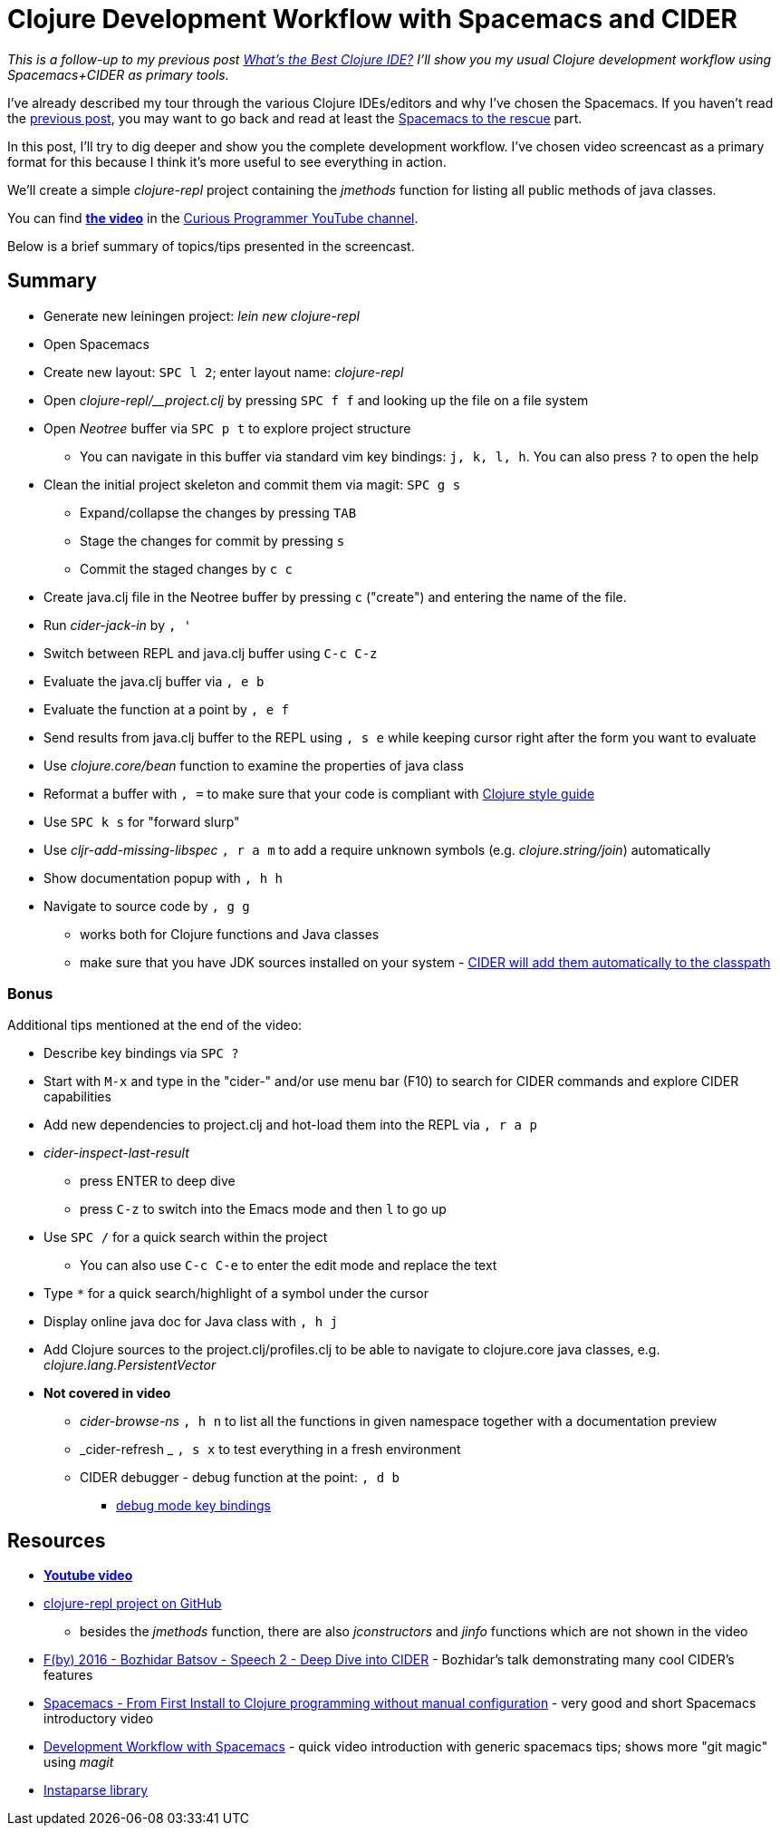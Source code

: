 = Clojure Development Workflow with Spacemacs and CIDER
:date: 2017-05-12

_This is a follow-up to my previous post https://curiousprogrammer.net/2017/03/21/whats-the-best-clojure-ide/[What's the Best Clojure IDE?] I'll show you my usual Clojure development workflow using Spacemacs+CIDER as primary tools._

I've already described my tour through the various Clojure IDEs/editors and why I've chosen the Spacemacs.
If you haven't read the https://curiousprogrammer.net/2017/03/21/whats-the-best-clojure-ide/[previous post], you may want to go back and read at least the https://curiousprogrammer.net/2017/03/21/whats-the-best-clojure-ide/#spacemacs-to-the-rescue[Spacemacs to the rescue] part.

In this post, I'll try to dig deeper and show you the complete development workflow.
I've chosen video screencast as a primary format for this because I think it's more useful to see everything in action.

We'll create a simple _clojure-repl_ project containing the _jmethods_ function for listing all public methods of java classes.

You can find *https://www.youtube.com/watch?v=4ecC3jqHooc[the video]* in the https://www.youtube.com/channel/UCD_9SmDPrAe-sZAfSB9tjdg[Curious Programmer YouTube channel].

Below is a brief summary of topics/tips presented in the screencast.

== Summary

* Generate new leiningen project: _lein new clojure-repl_
* Open Spacemacs
* Create new layout: `SPC l 2`;
enter layout name: _clojure-repl_
* Open _clojure-repl/__project.clj_ by pressing `SPC f f` and looking up the file on a file system
* Open _Neotree_ buffer via `SPC p t` to explore project structure
 ** You can navigate in this buffer via standard vim key bindings: `j, k, l, h`.
You can also press `?` to open the help
* Clean the initial project skeleton and commit them via magit: `SPC g s`
 ** Expand/collapse the changes by pressing `TAB`
 ** Stage the changes for commit by pressing `s`
 ** Commit the staged changes by `c c`
* Create java.clj file in the Neotree buffer by pressing `c` ("create") and entering the name of the file.
* Run _cider-jack-in_ by `, '`
* Switch between REPL and java.clj buffer using `C-c C-z`
* Evaluate the java.clj buffer via `, e b`
* Evaluate the function at a point by `, e f`
* Send results from java.clj buffer to the REPL using `, s e` while keeping cursor right after the form you want to evaluate
* Use _clojure.core/bean_ function to examine the properties of java class
* Reformat a buffer with `, =` to make sure that your code is compliant with https://github.com/bbatsov/clojure-style-guide[Clojure style guide]
* Use `SPC k s` for "forward slurp"
* Use _cljr-add-missing-libspec_ `, r a m` to add a require unknown symbols (e.g.
_clojure.string/join_) automatically
* Show documentation popup with `, h h`
* Navigate to source code by `, g g`
 ** works both for Clojure functions and Java classes
 ** make sure that you have JDK sources installed on your system - https://github.com/clojure-emacs/cider-nrepl/blob/master/src/cider/nrepl/middleware/util/java.clj#L47[CIDER will add them automatically to the classpath]

=== Bonus

Additional tips mentioned at the end of the video:

* Describe key bindings via `SPC ?`
* Start with `M-x` and type in the "cider-" and/or use menu bar (F10) to search for CIDER commands and explore CIDER capabilities
* Add new dependencies to project.clj and hot-load them into the REPL via `, r a p`
* _cider-inspect-last-result_
 ** press ENTER to deep dive
 ** press `C-z` to switch into the Emacs mode and then `l` to go up
* Use `SPC /` for a quick search within the project
 ** You can also use `C-c C-e` to enter the edit mode and replace the text
* Type `*` for a quick search/highlight of a symbol under the cursor
* Display online java doc for Java class with `, h j`
* Add Clojure sources to the project.clj/profiles.clj to be able to navigate to clojure.core java classes, e.g.
_clojure.lang.PersistentVector_
* *Not covered in video*
 ** _cider-browse-ns_ `, h n` to list all the functions in given namespace together with a documentation preview
 ** _cider-refresh _ `, s x` to test everything in a fresh environment
 ** CIDER debugger - debug function at the point: `, d b`
  *** https://cider.readthedocs.io/en/latest/debugging/#keys[debug mode key bindings]

== Resources

* *https://www.youtube.com/watch?v=4ecC3jqHooc[Youtube video]*
* https://github.com/jumarko/clojure-repl/blob/master/src/clojure_repl/java.clj[clojure-repl project on GitHub]
 ** besides the _jmethods_ function, there are also _jconstructors_ and _jinfo_ functions which are not shown in the video
* https://www.youtube.com/watch?v=aYA4AAjLfT0[F(by) 2016 - Bozhidar Batsov - Speech 2 - Deep Dive into CIDER] - Bozhidar's talk demonstrating many cool CIDER's features
* https://www.youtube.com/watch?v=Uuwg-069NYE[Spacemacs - From First Install to Clojure programming without manual configuration] - very good and short Spacemacs introductory video
* https://www.youtube.com/watch?v=k5X2Hb3tc2s[Development Workflow with Spacemacs] - quick video introduction with generic spacemacs tips;
shows more "git magic" using _magit_
* https://github.com/Engelberg/instaparse[Instaparse library]
